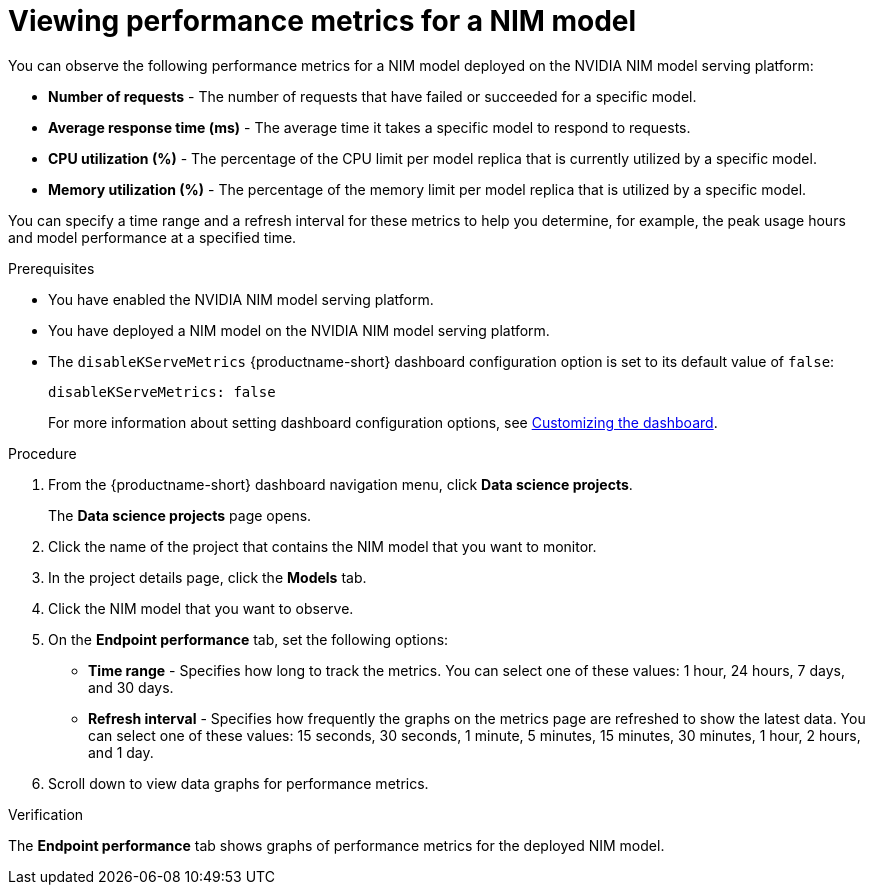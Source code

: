 :_module-type: PROCEDURE

[id="viewing-performance-metrics-for-a-nim-model_{context}"]
= Viewing performance metrics for a NIM model

[role='_abstract']

You can observe the following performance metrics for a NIM model deployed on the NVIDIA NIM model serving platform:

* *Number of requests* - The number of requests that have failed or succeeded for a specific model.
* *Average response time (ms)* - The average time it takes a specific model to respond to requests.
* *CPU utilization (%)* - The percentage of the CPU limit per model replica that is currently utilized by a specific model.
* *Memory utilization (%)* - The percentage of the memory limit per model replica that is utilized by a specific model.

You can specify a time range and a refresh interval for these metrics to help you determine, for example, the peak usage hours and model performance at a specified time.

.Prerequisites

* You have enabled the NVIDIA NIM model serving platform.
* You have deployed a NIM model on the NVIDIA NIM model serving platform.

* The `disableKServeMetrics` {productname-short} dashboard configuration option is set to its default value of `false`:
+
[source]
----
disableKServeMetrics: false
----
ifdef::upstream[]
For more information about setting dashboard configuration options, see link:{odhdocshome}/managing-resources/#customizing-the-dashboard[Customizing the dashboard].
endif::[]
ifndef::upstream[]
For more information about setting dashboard configuration options, see link:{rhoaidocshome}{default-format-url}/managing_resources/customizing-the-dashboard[Customizing the dashboard].
endif::[]

.Procedure

. From the {productname-short} dashboard navigation menu, click *Data science projects*.
+
The *Data science projects* page opens.
. Click the name of the project that contains the NIM model that you want to monitor.

. In the project details page, click the *Models* tab.

. Click the NIM model that you want to observe.

. On the *Endpoint performance* tab, set the following options:

** *Time range* - Specifies how long to track the metrics. You can select one of these values: 1 hour, 24 hours, 7 days, and 30 days.

** *Refresh interval* - Specifies how frequently the graphs on the metrics page are refreshed to show the latest data. You can select one of these values: 15 seconds, 30 seconds, 1 minute, 5 minutes, 15 minutes, 30 minutes, 1 hour, 2 hours, and 1 day.

. Scroll down to view data graphs for performance metrics.

.Verification

The *Endpoint performance* tab shows graphs of performance metrics for the deployed NIM model.


//.Additional resources
